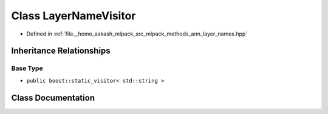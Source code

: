 .. _exhale_class_classLayerNameVisitor:

Class LayerNameVisitor
======================

- Defined in :ref:`file__home_aakash_mlpack_src_mlpack_methods_ann_layer_names.hpp`


Inheritance Relationships
-------------------------

Base Type
*********

- ``public boost::static_visitor< std::string >``


Class Documentation
-------------------


.. doxygenclass:: LayerNameVisitor
   :members:
   :protected-members:
   :undoc-members: